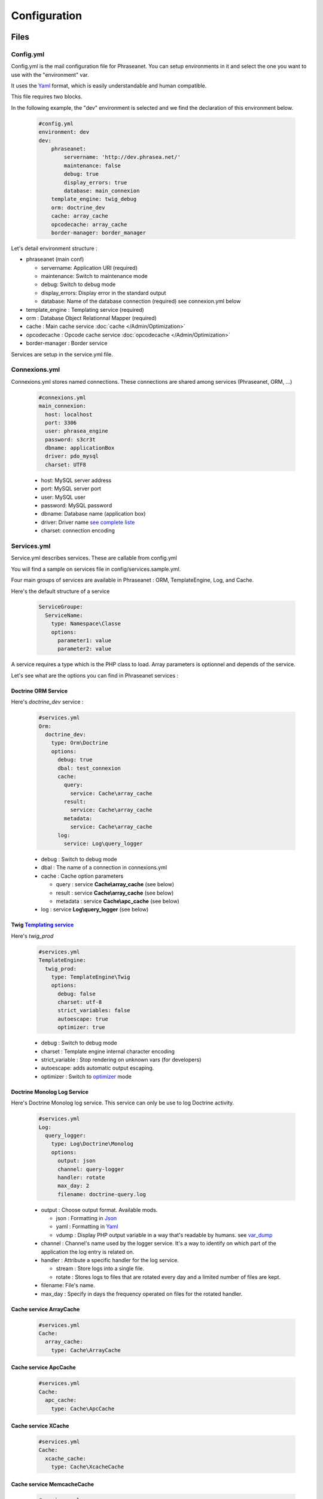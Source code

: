 Configuration
=============

Files
-----

Config.yml
**********

Config.yml is the mail configuration file for Phraseanet. You can setup
environments in it and select the one you want to use with the "environment"
var.

It uses the  `Yaml <https://wikipedia.org/wiki/Yaml>`_ format, which is easily
understandable and human compatible.

This file requires two blocks.

In the following example, the "dev" environment is selected and we find the
declaration of this environment below.

  .. code-block:: yaml

    #config.yml
    environment: dev
    dev:
        phraseanet:
            servername: 'http://dev.phrasea.net/'
            maintenance: false
            debug: true
            display_errors: true
            database: main_connexion
        template_engine: twig_debug
        orm: doctrine_dev
        cache: array_cache
        opcodecache: array_cache
        border-manager: border_manager


Let's detail environment structure :


* phraseanet (main conf)

  * servername: Application URI (required)
  * maintenance: Switch to maintenance mode
  * debug: Switch to debug mode
  * display_errors: Display error in the standard output
  * database: Name of the database connection (required) see connexion.yml below

* template_engine : Templating service (required)
* orm : Database Object Relationnal Mapper (required)
* cache : Main cache service :doc:`cache </Admin/Optimization>`
* opcodecache : Opcode cache service :doc:`opcodecache </Admin/Optimization>`
* border-manager : Border service

Services are setup in the service.yml file.

Connexions.yml
**************

Connexions.yml stores named connections.
These connections are shared among services (Phraseanet, ORM, ...)

  .. code-block:: yaml

    #connexions.yml
    main_connexion:
      host: localhost
      port: 3306
      user: phrasea_engine
      password: s3cr3t
      dbname: applicationBox
      driver: pdo_mysql
      charset: UTF8

  * host: MySQL server address
  * port: MySQL server port
  * user:  MySQL user
  * password: MySQL password
  * dbname: Database name (application box)
  * driver: Driver name `see complete liste
    <http://docs.doctrine-project.org/projects/doctrine-dbal/en/2.0.x/reference/configuration.html#driver>`_
  * charset: connection encoding

Services.yml
************

Service.yml describes services. These are callable from config.yml

You will find a sample on services file in  config/services.sample.yml.

Four main groups of services are available in Phraseanet : ORM, TemplateEngine,
Log, and Cache.

Here's the default structure of a service

  .. code-block:: yaml

    ServiceGroupe:
      ServiceName:
        type: Namespace\Classe
        options:
          parameter1: value
          parameter2: value


A service requires a type which is the PHP class to load.
Array parameters is optionnel and depends of the service.

Let's see what are the options you can find in Phraseanet services :

Doctrine ORM Service
^^^^^^^^^^^^^^^^^^^^

Here's *doctrine_dev* service :

  .. code-block:: yaml

    #services.yml
    Orm:
      doctrine_dev:
        type: Orm\Doctrine
        options:
          debug: true
          dbal: test_connexion
          cache:
            query:
              service: Cache\array_cache
            result:
              service: Cache\array_cache
            metadata:
              service: Cache\array_cache
          log:
            service: Log\query_logger



  * debug : Switch to debug mode
  * dbal : The name of a connection in connexions.yml
  * cache : Cache option parameters

    * query : service **Cache\\array_cache** (see below)
    * result : service **Cache\\array_cache** (see below)
    * metadata : service **Cache\\apc_cache** (see below)

  * log : service **Log\\query_logger** (see below)

  .. seealso:: For more informations about doctrine caching systems http://docs.doctrine-project.org/projects/doctrine-orm/en/latest/reference/caching.html#integrating-with-the-orm>

Twig `Templating service <http://en.wikipedia.org/wiki/Template_engine_%28web%29>`_
^^^^^^^^^^^^^^^^^^^^^^^^^^^^^^^^^^^^^^^^^^^^^^^^^^^^^^^^^^^^^^^^^^^^^^^^^^^^^^^^^^^

Here's *twig_prod*

  .. code-block:: yaml

    #services.yml
    TemplateEngine:
      twig_prod:
        type: TemplateEngine\Twig
        options:
          debug: false
          charset: utf-8
          strict_variables: false
          autoescape: true
          optimizer: true



  * debug : Switch to debug mode
  * charset : Template engine internal character encoding
  * strict_variable : Stop rendering on unknown vars (for developers)
  * autoescape: adds automatic output escaping.
  * optimizer : Switch to
    `optimizer <http://twig.sensiolabs.org/doc/api.html#optimizer-extension>`_
    mode

    .. seealso:: For more details on Twig environement options <http://twig.sensiolabs.org/doc/api.html#environment-options>

Doctrine Monolog Log Service
^^^^^^^^^^^^^^^^^^^^^^^^^^^^

Here's Doctrine Monolog log service. This service can only be use to log
Doctrine activity.

  .. code-block:: yaml

    #services.yml
    Log:
      query_logger:
        type: Log\Doctrine\Monolog
        options:
          output: json
          channel: query-logger
          handler: rotate
          max_day: 2
          filename: doctrine-query.log


  * output : Choose output format.
    Available mods.

    * json : Formatting in `Json <https://wikipedia.org/wiki/Json>`_
    * yaml : Formatting in `Yaml <https://wikipedia.org/wiki/Yaml>`_
    * vdump : Display PHP output variable in a way that's readable by humans.
      see `var_dump <http://www.php.net/manual/fr/function.var-dump.php>`_

  * channel : Channel's name used by the logger service.
    It's a way to identify on which part of the application the log entry is
    related on.
  * handler : Attribute a specific handler for the log service.

    * stream : Store logs into a single file.
    * rotate : Stores logs to files that are rotated every day and a limited
      number of files are kept.

  * filename: File's name.
  * max_day : Specify in days the frequency operated on files for the rotated
    handler.



Cache service ArrayCache
^^^^^^^^^^^^^^^^^^^^^^^^^^^^

  .. code-block:: yaml

    #services.yml
    Cache:
      array_cache:
        type: Cache\ArrayCache



Cache service ApcCache
^^^^^^^^^^^^^^^^^^^^^^^^^^

  .. code-block:: yaml

    #services.yml
    Cache:
      apc_cache:
        type: Cache\ApcCache


Cache service XCache
^^^^^^^^^^^^^^^^^^^^^^^^^^

  .. code-block:: yaml

    #services.yml
    Cache:
      xcache_cache:
        type: Cache\XcacheCache




Cache service MemcacheCache
^^^^^^^^^^^^^^^^^^^^^^^^^^^^^^^

  .. code-block:: yaml

    #services.yml
    Cache:
      memcache_cache:
        type: Cache\MemcacheCache
        options:
          host: localhost
          port: 11211

* host: Memcache server address
* port: Memcache server port

Border service
^^^^^^^^^^^^^^

This service handles validations constraints for each incoming files.

If the validation process fails, the document will be send to the quarantine.

The validation process is entirely customizable by adding some "Checkers".

A "Checker" allows to add validation constraints to the process.

Available checkers :

+---------------------+------------------------------------------------------+-----------------------------------+
|  Checker            |  Description                                         | Options                           |
+=====================+======================================================+===================================+
| Checker\Sha256      | Check for duplicated files based on their            |                                   |
|                     | sha256 check sum                                     |                                   |
+---------------------+------------------------------------------------------+-----------------------------------+
| Checker\UUID        | Check for duplicated files based on their UUID       |                                   |
|                     |                                                      |                                   |
+---------------------+------------------------------------------------------+-----------------------------------+
| Checker\Dimension   | Check file dimension (if applicable)                 | width  : file width               |
|                     |                                                      | height : file height              |
+---------------------+------------------------------------------------------+-----------------------------------+
| Checker\Extension   | Check file extension                                 | extensions : authorized file      |
|                     |                                                      | extensions                        |
+---------------------+------------------------------------------------------+-----------------------------------+
| Checker\Filename    | Check for duplicated files based on their filename   | sensitive : enable case           |
|                     |                                                      | sensitivity                       |
+---------------------+------------------------------------------------------+-----------------------------------+
| Checker\MediaType   | Check media type (Audio, Video...)                   | mediatypes : authorized media     |
|                     |                                                      | types                             |
+---------------------+------------------------------------------------------+-----------------------------------+
| Checker\Colorspace  | Check colorspace (if applicable)                     | colorspaces : authorized          |
|                     |                                                      | colorspaces                       |
+---------------------+------------------------------------------------------+-----------------------------------+

.. code-block:: yaml

    #services.yml
    Border:
        border_manager:
            type: Border\BorderManager
            options:
                enabled: true
                checkers:
                    -
                        type: Checker\Sha256
                        enabled: true
                    -
                        type: Checker\UUID
                        enabled: true
                    -
                        type: Checker\Colorspace
                        enabled: true
                        options:
                            colorspaces: [cmyk, grayscale, rgb]
                    -
                        type: Checker\Dimension
                        enabled: false
                        options:
                            width: 80
                            height: 80
                    -
                        type: Checker\Extension
                        enabled: false
                        options:
                        extensions: [jpg, jpeg, png, pdf, doc, mpg, mpeg, avi, flv, mp3]
                    -
                        type: Checker\Filename
                        enabled: true
                        options:
                            sensitive: true
                    -
                        type: Checker\MediaType
                        enabled: false
                        options:
                            mediatypes: [Audio, Document, Flash, Image, Video]

Restrict on collections
~~~~~~~~~~~~~~~~~~~~~~~

It is possible to restrict the validation constraint on a set of collections by
passing a list of base_id :

.. code-block:: yaml

    #services.yml
    Border:
        border_manager:
            type: Border\BorderManager
            options:
                enabled: true
                checkers:
                    -
                        type: Checker\Sha256
                        enabled: true
                        collections:
                            - 4
                            - 5

The same restriction can be done at databoxes level :

.. code-block:: yaml

    #services.yml
    Border:
        border_manager:
            type: Border\BorderManager
            options:
                enabled: true
                checkers:
                    -
                        type: Checker\Sha256
                        enabled: true
                        databoxes:
                            - 3
                            - 7

.. note:: It is not possible to restrict at databoxes and collections levels at
    the same time.

**How to implement a custom checker ?**

Checker's object are declared in the Alchemy\\Phrasea\\Border\\Checker namespace,
so you have to create a new object which implements Alchemy\\Phrasea\\Border\\Checker\\Checker
interface in this namespace.

For example : Let's create a checker which filters a document based on its GPS
datas.

.. code-block:: php

    <?php
        //In lib/Alchemy/Phrasea/Border/Checker/NorthPole.php
        namespace Alchemy/Phrasea/Border/Checker;

        use Alchemy\Phrasea\Border\File;

        use Doctrine\ORM\EntityManager;

        class NorthPole implements Checker
        {
            //Option bar
            protected $bar;

            //Handle options
            public function __construct(Array $options)
            {
                if( ! isset($options['bar']) {
                    throw new \InvalidArgumentException('Missing bar option');
                }

                $this->bar = $options['bar'];
            }

            //Validation constraints, must return a boolean
            public function check(EntityManager $em, File $file)
            {
                $media = $file->getMedia();

                if ( null !== $latitude = $media->getLatitude()
                        && null !== $ref = $media->getLatitudeRef()) {

                    if($latitude > 60
                        && $ref == MediaVorus\Media\DefaultMedia::GPSREF_LATITUDE_NORTH) {

                        return true;
                    }
                }

                return false;
            }
        }
    ?>

Then in services.yml configuration enable your checker.

.. code-block:: yaml

    #In Border scope
    -
        type: Checker\NorthPole
        enabled: true
        options:
            bar: foo

Collection Settings
-------------------

* Suggested values

Suggested values are help to edit your documents. You can edit it and find it
ack in the `editing of document </User/Manual/Editing>`_

* Minilogo

Collection logo

* Watermark

Watermark file is a picture that will be used to watermark previews for users.

* StampLogo

This allows to add a stamp on picture.
To fully use this feature :

  * Add your stamp logo
  * Go into collection settings
  * Click "XML view", edit the XML, and add a "stamp" node as follows

  .. code-block:: xml

    <?xml version="1.0" encoding="UTF-8"?>
    <baseprefs>

      /**
       * ....
       */

      <stamp>
        <logo position="left" width="25%"/>
        <text size="50%">Titre: <field name="SujetTitre"/></text>
        <text size="50%">Legende: <field name="Legende"/></text>
        <text size="50%">Copyright: <field name="Copyright"/></text>
        <text size="50%">Date : <field name="Date"/></text>
      </stamp>

    </baseprefs>

